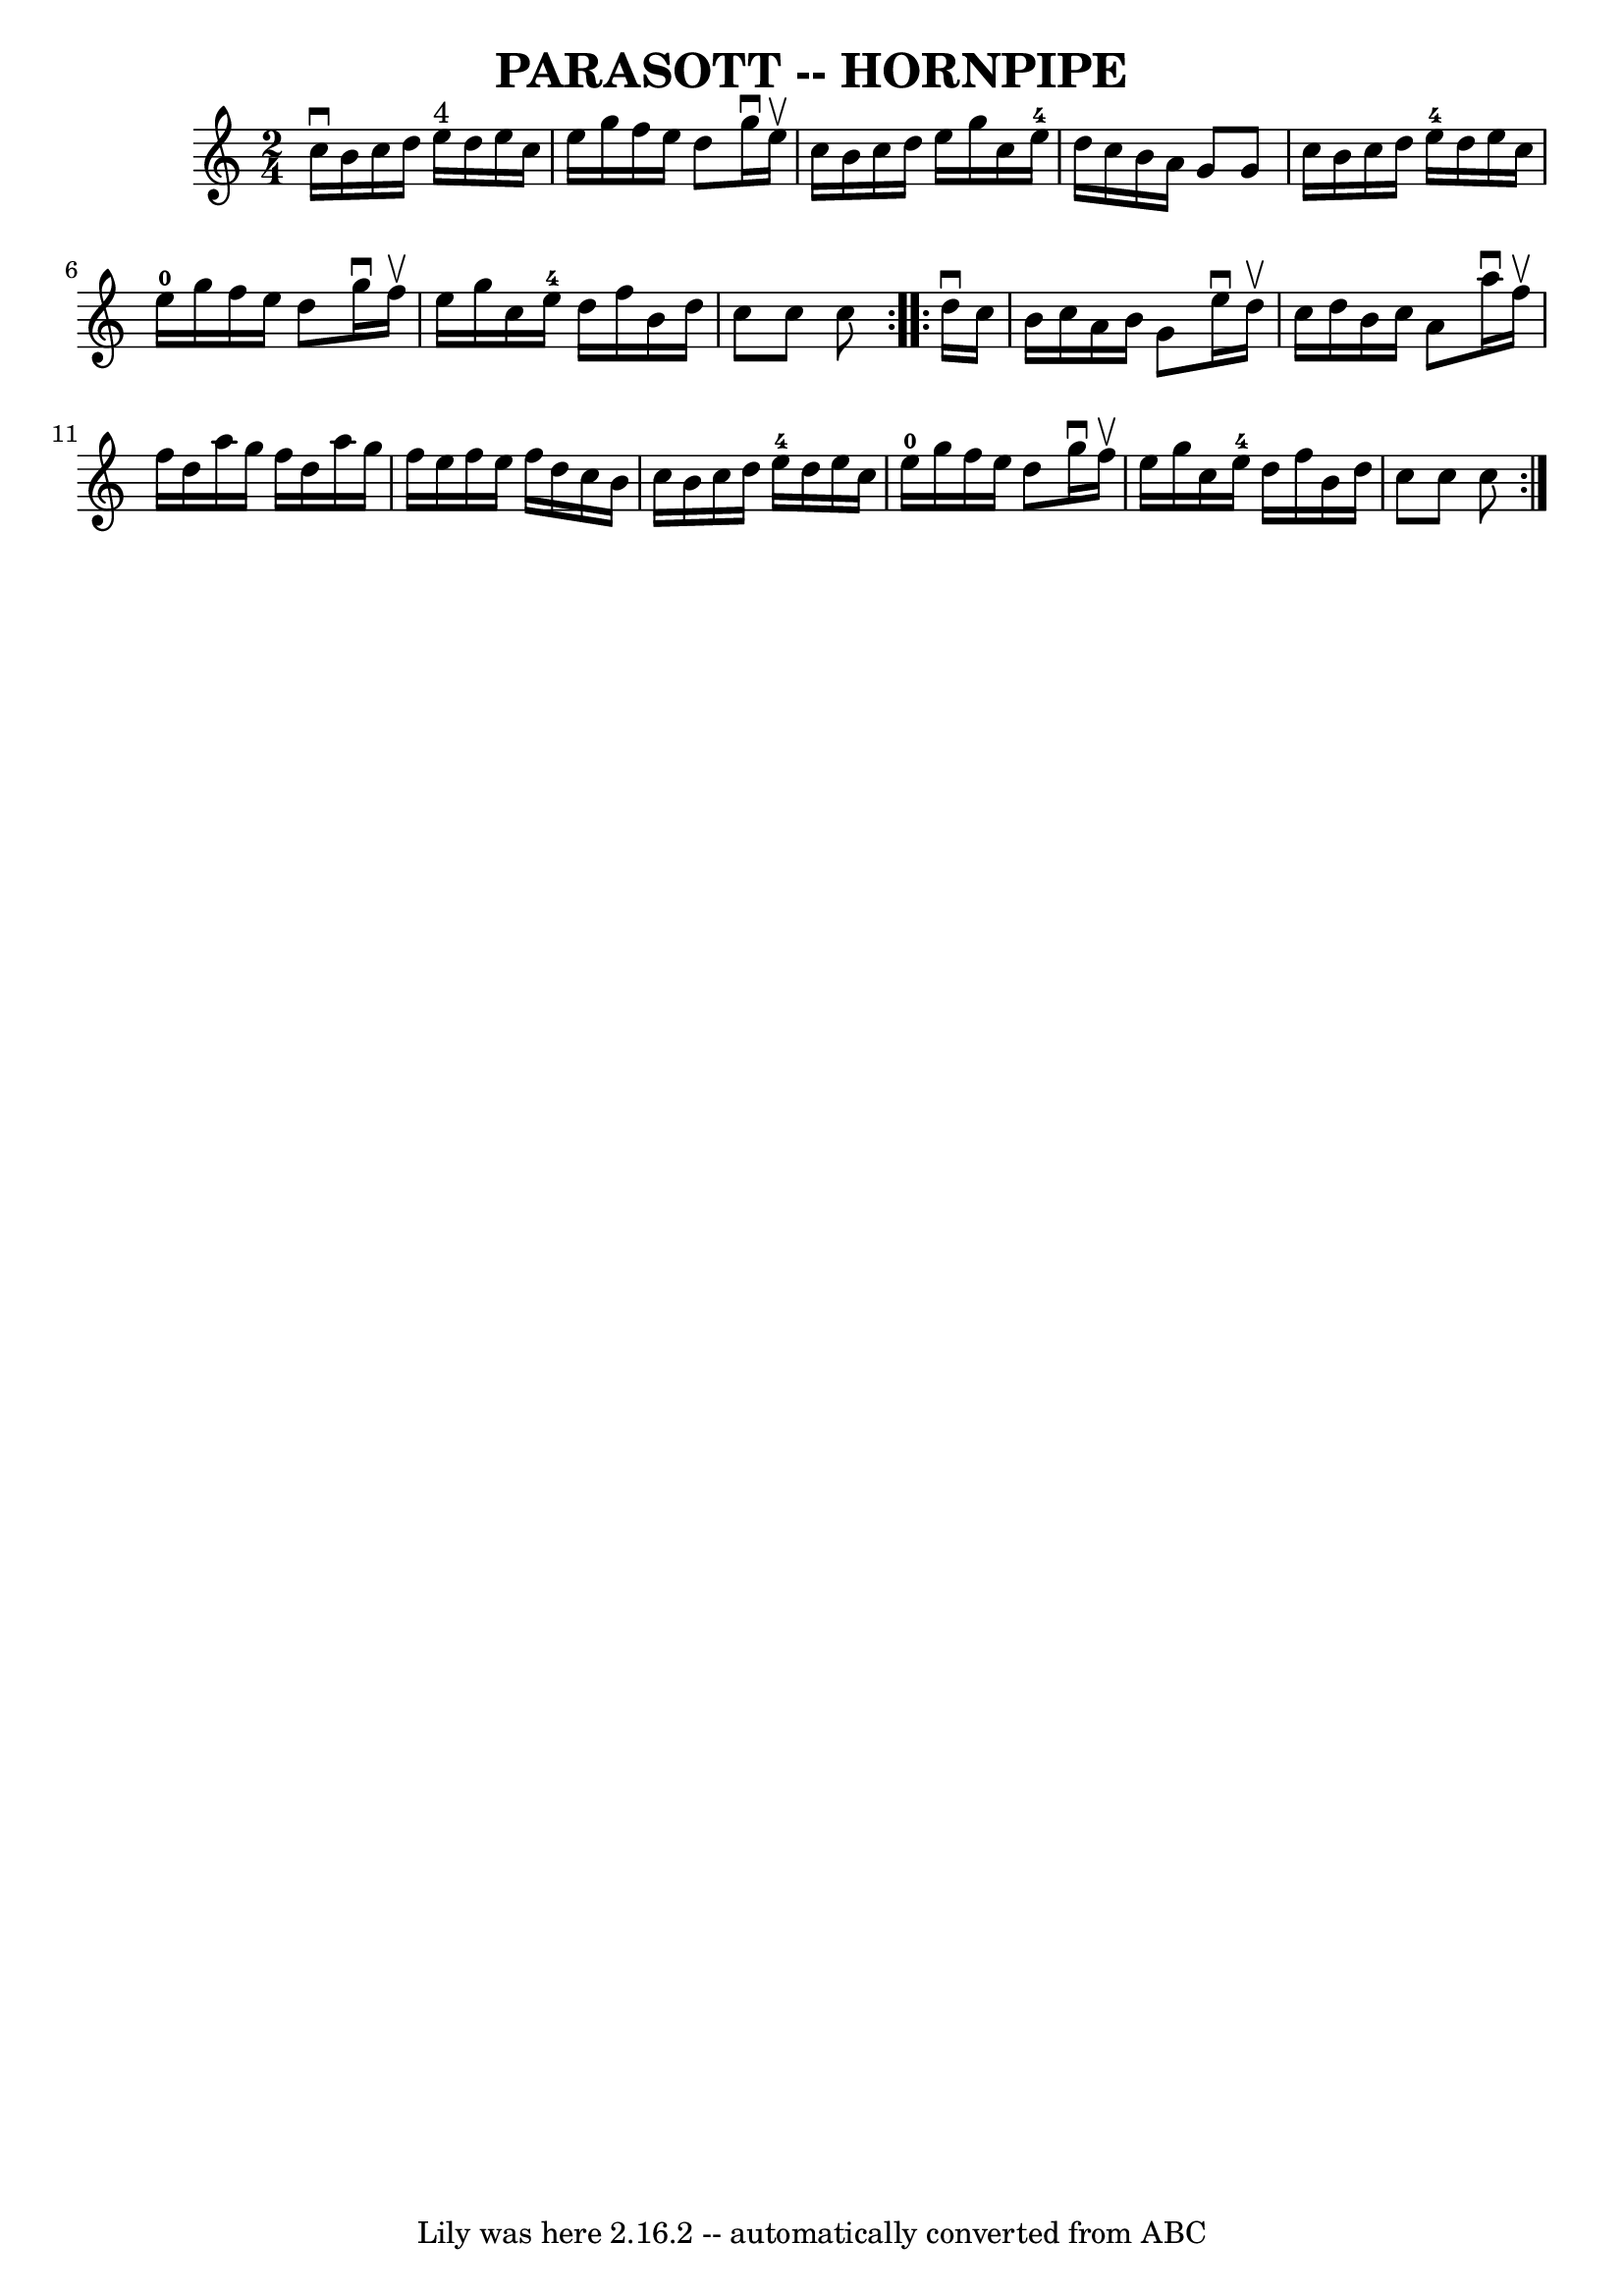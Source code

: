 \version "2.7.40"
\header {
	book = "Ryan's Mammoth Collection of Fiddle Tunes"
	crossRefNumber = "1"
	footnotes = ""
	tagline = "Lily was here 2.16.2 -- automatically converted from ABC"
	title = "PARASOTT -- HORNPIPE"
}
voicedefault =  {
\set Score.defaultBarType = "empty"

\repeat volta 2 {
\time 2/4 \key c \major   c''16 ^\downbow   b'16    c''16    d''16      e''16 
^"4"   d''16    e''16    c''16    \bar "|"   e''16    g''16    f''16    e''16   
 d''8    g''16 ^\downbow   e''16 ^\upbow   \bar "|"   c''16    b'16    c''16    
d''16    e''16    g''16    c''16    e''16-4   \bar "|"   d''16    c''16    
b'16    a'16    g'8    g'8        \bar "|"   c''16    b'16    c''16    d''16    
  e''16-4   d''16    e''16    c''16    \bar "|"     e''16-0   g''16    
f''16    e''16    d''8    g''16 ^\downbow   f''16 ^\upbow   \bar "|"   e''16    
g''16    c''16    e''16-4   d''16    f''16    b'16    d''16    \bar "|"   
c''8    c''8    c''8    }     \repeat volta 2 {   d''16 ^\downbow   c''16       
 \bar "|"   b'16    c''16    a'16    b'16    g'8    e''16 ^\downbow   d''16 
^\upbow   \bar "|"   c''16    d''16    b'16    c''16    a'8    a''16 ^\downbow  
 f''16 ^\upbow   \bar "|"   f''16    d''16    a''16    g''16    f''16    d''16  
  a''16    g''16    \bar "|"   f''16    e''16    f''16    e''16    f''16    
d''16    c''16    b'16        \bar "|"   c''16    b'16    c''16    d''16      
e''16-4   d''16    e''16    c''16    \bar "|"     e''16-0   g''16    
f''16    e''16    d''8    g''16 ^\downbow   f''16 ^\upbow   \bar "|"   e''16    
g''16    c''16    e''16-4   d''16    f''16    b'16    d''16    \bar "|"   
c''8    c''8    c''8    }   
}

\score{
    <<

	\context Staff="default"
	{
	    \voicedefault 
	}

    >>
	\layout {
	}
	\midi {}
}
